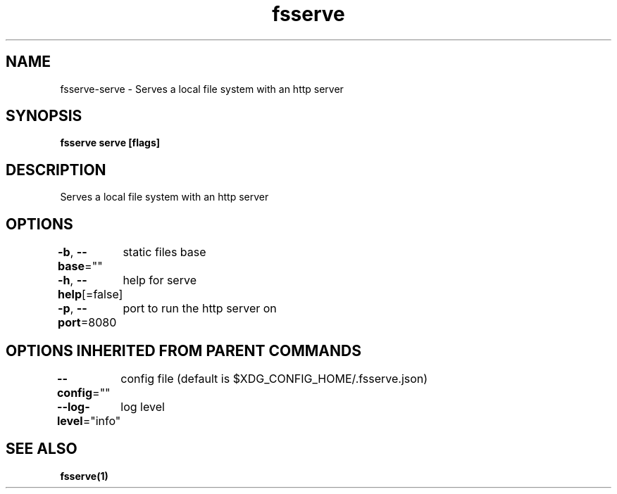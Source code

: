 .nh
.TH "fsserve" "1" "Apr 2023" "" ""

.SH NAME
.PP
fsserve-serve - Serves a local file system with an http server


.SH SYNOPSIS
.PP
\fBfsserve serve [flags]\fP


.SH DESCRIPTION
.PP
Serves a local file system with an http server


.SH OPTIONS
.PP
\fB-b\fP, \fB--base\fP=""
	static files base

.PP
\fB-h\fP, \fB--help\fP[=false]
	help for serve

.PP
\fB-p\fP, \fB--port\fP=8080
	port to run the http server on


.SH OPTIONS INHERITED FROM PARENT COMMANDS
.PP
\fB--config\fP=""
	config file (default is $XDG_CONFIG_HOME/.fsserve.json)

.PP
\fB--log-level\fP="info"
	log level


.SH SEE ALSO
.PP
\fBfsserve(1)\fP
